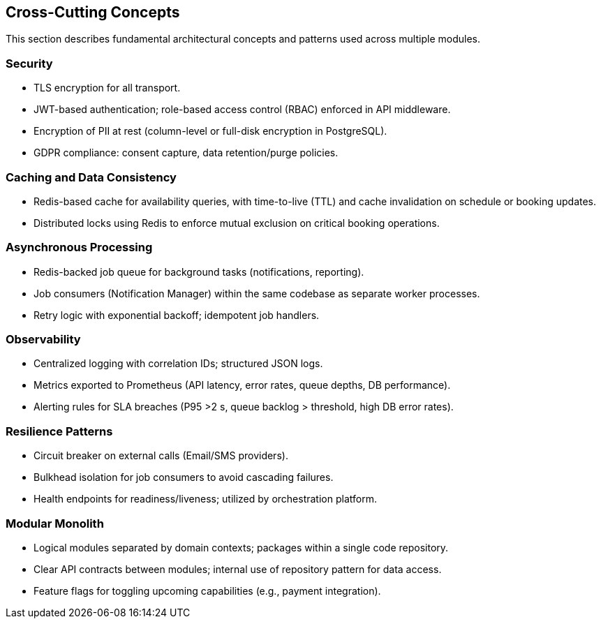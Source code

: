 [[section-concepts]]
== Cross-Cutting Concepts

This section describes fundamental architectural concepts and patterns used across multiple modules.

=== Security
* TLS encryption for all transport.
* JWT-based authentication; role-based access control (RBAC) enforced in API middleware.
* Encryption of PII at rest (column-level or full-disk encryption in PostgreSQL).
* GDPR compliance: consent capture, data retention/purge policies.

=== Caching and Data Consistency
* Redis-based cache for availability queries, with time-to-live (TTL) and cache invalidation on schedule or booking updates.
* Distributed locks using Redis to enforce mutual exclusion on critical booking operations.

=== Asynchronous Processing
* Redis-backed job queue for background tasks (notifications, reporting).
* Job consumers (Notification Manager) within the same codebase as separate worker processes.
* Retry logic with exponential backoff; idempotent job handlers.

=== Observability
* Centralized logging with correlation IDs; structured JSON logs.
* Metrics exported to Prometheus (API latency, error rates, queue depths, DB performance).
* Alerting rules for SLA breaches (P95 >2 s, queue backlog > threshold, high DB error rates).

=== Resilience Patterns
* Circuit breaker on external calls (Email/SMS providers).
* Bulkhead isolation for job consumers to avoid cascading failures.
* Health endpoints for readiness/liveness; utilized by orchestration platform.

=== Modular Monolith
* Logical modules separated by domain contexts; packages within a single code repository.
* Clear API contracts between modules; internal use of repository pattern for data access.
* Feature flags for toggling upcoming capabilities (e.g., payment integration).
